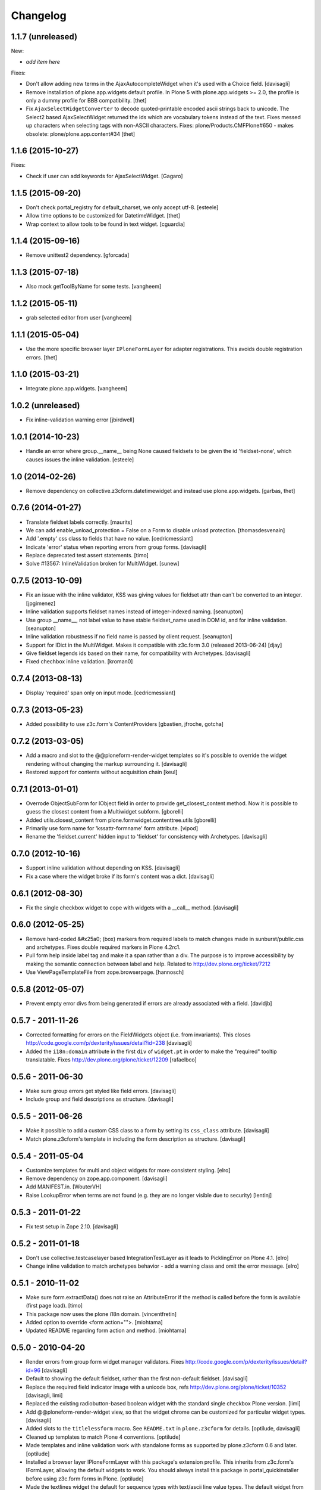 Changelog
=========

1.1.7 (unreleased)
------------------

New:

- *add item here*

Fixes:

- Don't allow adding new terms in the AjaxAutocompleteWidget
  when it's used with a Choice field.
  [davisagli]

- Remove installation of plone.app.widgets default profile. In Plone 5 with
  plone.app.widgets >= 2.0, the profile is only a dummy profile for BBB
  compatibility.
  [thet]

- Fix ``AjaxSelectWidgetConverter`` to decode quoted-printable
  encoded ascii strings back to unicode. The Select2 based
  AjaxSelectWidget returned the ids which are vocabulary tokens
  instead of the text. Fixes messed up characters when selecting
  tags with non-ASCII characters. Fixes: plone/Products.CMFPlone#650
  - makes obsolete: plone/plone.app.content#34
  [thet]


1.1.6 (2015-10-27)
------------------

Fixes:

- Check if user can add keywords for AjaxSelectWidget.
  [Gagaro]


1.1.5 (2015-09-20)
------------------

- Don't check portal_registry for default_charset, we only accept
  utf-8.
  [esteele]

- Allow time options to be customized for DatetimeWidget.
  [thet]

- Wrap context to allow tools to be found in text widget.
  [cguardia]


1.1.4 (2015-09-16)
------------------

- Remove unittest2 dependency.
  [gforcada]


1.1.3 (2015-07-18)
------------------

- Also mock getToolByName for some tests.
  [vangheem]


1.1.2 (2015-05-11)
------------------

- grab selected editor from user
  [vangheem]


1.1.1 (2015-05-04)
------------------

- Use the more specific browser layer ``IPloneFormLayer`` for adapter
  registrations. This avoids double registration errors.
  [thet]


1.1.0 (2015-03-21)
------------------

- Integrate plone.app.widgets.
  [vangheem]


1.0.2 (unreleased)
------------------

- Fix inline-validation warning error
  [jbirdwell]


1.0.1 (2014-10-23)
------------------

- Handle an error where group.__name__ being None caused fieldsets to be given
  the id 'fieldset-none', which causes issues the inline validation.
  [esteele]


1.0 (2014-02-26)
----------------

- Remove dependency on collective.z3cform.datetimewidget and instead use
  plone.app.widgets.
  [garbas, thet]


0.7.6 (2014-01-27)
------------------

- Translate fieldset labels correctly.
  [maurits]

- We can add enable_unload_protection = False on a Form to disable unload protection.
  [thomasdesvenain]

- Add '.empty' css class to fields that have no value.
  [cedricmessiant]

- Indicate 'error' status when reporting errors from group forms.
  [davisagli]

- Replace deprecated test assert statements.
  [timo]

- Solve #13567: InlineValidation broken for MultiWidget.
  [sunew]


0.7.5 (2013-10-09)
------------------

- Fix an issue with the inline validator, KSS was giving values for
  fieldset attr than can't be converted to an integer.
  [jpgimenez]
- Inline validation supports fieldset names instead of integer-indexed naming.
  [seanupton]
- Use group __name__, not label value to have stable fieldset_name used in
  DOM id, and for inline validation.
  [seanupton]
- Inline validation robustness if no field name is passed by client request.
  [seanupton]
- Support for IDict in the MultiWidget. Makes it compatible with z3c.form 3.0 (released 2013-06-24)
  [djay]
- Give fieldset legends ids based on their name, for compatibility with
  Archetypes.
  [davisagli]
- Fixed chechbox inline validation.
  [kroman0]


0.7.4 (2013-08-13)
------------------

- Display 'required' span only on input mode.
  [cedricmessiant]


0.7.3 (2013-05-23)
------------------

- Added possibility to use z3c.form's ContentProviders [gbastien, jfroche, gotcha]


0.7.2 (2013-03-05)
------------------

- Add a macro and slot to the @@ploneform-render-widget templates
  so it's possible to override the widget rendering without
  changing the markup surrounding it.
  [davisagli]

- Restored support for contents without acquisition chain
  [keul]


0.7.1 (2013-01-01)
------------------


- Overrode ObjectSubForm for IObject field in order to provide get_closest_content
  method. Now it is possible to guess the closest content from a Multiwidget subform.
  [gborelli]

- Added utils.closest_content from plone.formwidget.contenttree.utils
  [gborelli]

- Primarily use form name for 'kssattr-formname' form attribute.
  [vipod]

- Rename the 'fieldset.current' hidden input to 'fieldset' for consistency
  with Archetypes.
  [davisagli]


0.7.0 (2012-10-16)
------------------

- Support inline validation without depending on KSS.
  [davisagli]

- Fix a case where the widget broke if its form's content was a dict.
  [davisagli]


0.6.1 (2012-08-30)
------------------

- Fix the single checkbox widget to cope with widgets with a __call__ method.
  [davisagli]


0.6.0 (2012-05-25)
------------------

- Remove hard-coded &#x25a0; (box) markers from required labels to match
  changes made in sunburst/public.css and archetypes. Fixes double required
  markers in Plone 4.2rc1.

- Pull form help inside label tag and make it a span rather than a div. The
  purpose is to improve accessibility by making the semantic connection between
  label and help. Related to http://dev.plone.org/ticket/7212

- Use ViewPageTemplateFile from zope.browserpage.
  [hannosch]

0.5.8 (2012-05-07)
------------------

- Prevent empty error divs from being generated if errors are already associated
  with a field.
  [davidjb]

0.5.7 - 2011-11-26
------------------

- Corrected formatting for errors on the FieldWidgets object (i.e. from
  invariants). This closes http://code.google.com/p/dexterity/issues/detail?id=238
  [davisagli]

- Added the ``i18n:domain`` attribute in the first ``div`` of ``widget.pt`` in order to make the
  "required" tooltip translatable. Fixes http://dev.plone.org/plone/ticket/12209
  [rafaelbco]

0.5.6 - 2011-06-30
------------------

- Make sure group errors get styled like field errors.
  [davisagli]

- Include group and field descriptions as structure.
  [davisagli]

0.5.5 - 2011-06-26
------------------

- Make it possible to add a custom CSS class to a form by setting its
  ``css_class`` attribute.
  [davisagli]

- Match plone.z3cform's template in including the form description as
  structure.
  [davisagli]

0.5.4 - 2011-05-04
------------------

- Customize templates for multi and object widgets for more consistent styling.
  [elro]

- Remove dependency on zope.app.component.
  [davisagli]

- Add MANIFEST.in.
  [WouterVH]

- Raise LookupError when terms are not found (e.g. they are no longer visible due to security)
  [lentinj]


0.5.3 - 2011-01-22
------------------

- Fix test setup in Zope 2.10.
  [davisagli]


0.5.2 - 2011-01-18
------------------

- Don't use collective.testcaselayer based IntegrationTestLayer as it leads to
  PicklingError on Plone 4.1.
  [elro]

- Change inline validation to match archetypes behavior - add a warning class and
  omit the error message.
  [elro]


0.5.1 - 2010-11-02
------------------

- Make sure form.extractData() does not raise an AttributeError if the method is
  called before the form is available (first page load).
  [timo]

- This package now uses the plone i18n domain.
  [vincentfretin]

- Added option to override <form action="">.
  [miohtama]

- Updated README regarding form action and method.
  [miohtama]


0.5.0 - 2010-04-20
------------------

- Render errors from group form widget manager validators.  Fixes
  http://code.google.com/p/dexterity/issues/detail?id=96
  [davisagli]

- Default to showing the default fieldset, rather than the first non-default
  fieldset.
  [davisagli]

- Replace the required field indicator image with a unicode box, refs
  http://dev.plone.org/plone/ticket/10352
  [davisagli, limi]

- Replaced the existing radiobutton-based boolean widget with the standard
  single checkbox Plone version.
  [limi]

- Add @@ploneform-render-widget view, so that the widget chrome can be
  customized for particular widget types.
  [davisagli]

- Added slots to the ``titlelessform`` macro. See ``README.txt`` in
  ``plone.z3cform`` for details.
  [optilude, davisagli]

- Cleaned up templates to match Plone 4 conventions.
  [optilude]

- Made templates and inline validation work with standalone forms as supported
  by plone.z3cform 0.6 and later.
  [optilude]

- Installed a browser layer IPloneFormLayer with this package's extension
  profile. This inherits from z3c.form's IFormLayer, allowing the default
  widgets to work. You should always install this package in
  portal_quickinstaller before using z3c.form forms in Plone.
  [optilude]

- Made the textlines widget the default for sequence types with text/ascii
  line value types. The default widget from z3c.form is too confusing.
  [optilude]

- Use form method defined in form class. This allows HTTP GET forms.
  Before method was hardcoded to "post" in the template. [miohtama]


0.4.9 - 2010-01-08
------------------

- Remove unused (and broken on Plone 4) lookup of the current user's WYSIWYG
  editor preference.  The wysiwyg_support template does this for us.
  [davisagli]


0.4.8 - 2009-10-23
------------------

- Made the KSS validator use publish traversal instead of OFS traversal to find
  the form. This makes it usable with forms reached by custom IPublishTraverse
  adapters.
  [davisagli]

- Added enable_form_tabbing option to not transform fieldsets into tabs.
  [vincentfretin]

- Added an id to the generated form.
  [vincentfretin]

- Fixed issue in macros.pt: fieldset.current hidden input was never generated.
  [vincentfretin]


0.4.7 - 2009-09-25
------------------

- Set plone i18n domain for "Info" and "Error" messages in macros.pt so they are translated.
  [vincentfretin]


0.4.6 - 2009-07-26
------------------

- Include plone.z3cform's overrides.zcml from our own overrides.zcml.
  [optilude]

- Updated to collective.z3cform.datetimewidget>=0.1a2 to fix a ZCML conflict
  with z3c.form.
  [davisagli]


0.4.5 - 2009-05-25
------------------

- Made the KSS form support conditional on both kss.core and Archetypes being
  installed.
  [hannosch]

- Use the date/time widgets from collective.z3cform.datetimewidget as the default
  widget for Date and Datetime fields.
  [davisagli]


0.4.4 - 2009-05-03
------------------

- Made the KSS validator use traversal instead of getMultiAdapter() to find
  the form. This makes it work on add forms.
  See http://code.google.com/p/dexterity/issues/detail?id=27
  [optilude]


0.4.3 - 2009-04-17
------------------

- Added a display template for the WYSIWYG widget.
  [optilude]

- Make the ?fieldset.current query string variable work. Set it to the id
  of a fieldset other than default to pre-select a different fieldset, e.g.
  .../@@formview?fieldset.current=3
  [optilude]

- Hide the 'default' fieldset if there's nothing to show there.
  [optilude]

- Provide 'portal' variable in wysiwyg template, as its used by some editors.
  [davisagli]


0.4.2 - 2008-09-04
------------------

- Make the WYSIWYG widget work also for non-Acquisition wrapped
  content.


0.4.1 - 2008-08-21
------------------

- Removed maximum version dependency on zope.component. This should be left
  to indexes, known good sets or explicit version requirements in buildouts.
  If you work with zope.component >= 3.5 you will also need five.lsm >= 0.4.
  [hannosch]

- Make use of new plone.z3cform support for looking up the layout template by
  adapter. This means that forms now no longer need to depend on
  plone.app.z3cform unless they want to use Plone-specific widgets.


0.4.0 - 2008-07-31
------------------

- Add inline validation support with KSS

- Require zope.component <= 3.4.0 to prevent compatibility issues with
  five.localsitemanager, of which a buggy version (0.3) is pinned by
  plone.recipe.plone 3.1.4.  Upgrade to this version if you're seeing::

    ...
    Module five.localsitemanager.registry, line 176, in registeredUtilities
    ValueError: too many values to unpack


0.3.2 - 2008-07-25
------------------

- Fixed a bug in macros.pt where 'has_groups' and 'show_default_label'
  for fieldsets were set in the 'form' macro, rendering the 'field'
  macro unusable by itself.


0.3.1 - 2008-07-24
------------------

- Fixed a bug where we would use the form macros defined in
  plone.z3cform instead of our own.


0.3 - 2008-07-24
----------------

- Create this package from Plone-specific bits that have been factored
  out of plone.z3cform.
